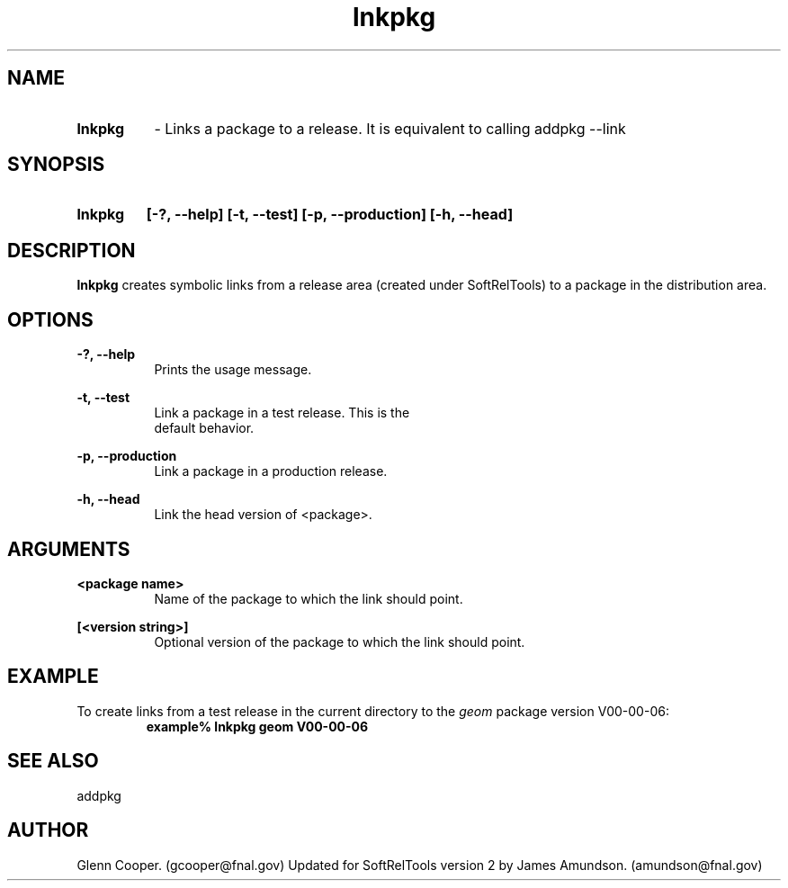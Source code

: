 .ad l
.TH lnkpkg 1 "April 27, 1999"

.SH NAME
.HP 10
.B lnkpkg 
\- Links a package to a release. It is equivalent
to calling addpkg --link

.SH SYNOPSIS
.HP 10
.B lnkpkg
.B [-?, --help]
.B [-t, --test]
.B [-p, --production]
.B [-h, --head]

.SH DESCRIPTION
\fBlnkpkg\fR creates symbolic links from a release area 
(created under SoftRelTools) to a package in the 
distribution area.

.SH OPTIONS
.PP
.B -?, --help
.RS 8
 Prints the usage message.
.RE

.PP
.B -t, --test
.RS 8
 Link a package in a test release. This is the
 default behavior.
.RE

.PP
.B -p, --production
.RS 8
 Link a package in a production release.
.RE

.PP
.B -h, --head
.RS 8
 Link the head version of <package>.
.RE


.SH ARGUMENTS
.PP
.B <package name>
.RS 8
Name of the package to which the link should point.
.RE
.PP 
.B [<version string>]
.RS 8
Optional version of the package to which the link should point.
.RE

.SH EXAMPLE
To create links from a test release in the current directory to the 
\fIgeom\fR package version V00-00-06:
.RS
.ft B
.sp .5
.nf
example% lnkpkg geom V00-00-06
.fi
.ft R
.RE
.LP

.SH "SEE ALSO"
addpkg

.SH AUTHOR
Glenn Cooper. (gcooper@fnal.gov)
Updated for SoftRelTools version 2 by James
Amundson. (amundson@fnal.gov)

